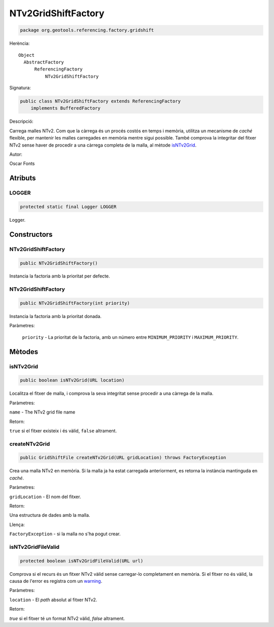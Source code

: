 NTv2GridShiftFactory
====================

.. code-block:: java

   package org.geotools.referencing.factory.gridshift

Herència::

    Object
      AbstractFactory
          ReferencingFactory
              NTv2GridShiftFactory

Signatura:

.. code-block:: java

   public class NTv2GridShiftFactory extends ReferencingFactory
       implements BufferedFactory

Descripció:

Carrega malles NTv2. Com que la càrrega és un procés costós en temps i memòria, utilitza un mecanisme de `caché` flexible, per mantenir les malles carregades en memòria mentre sigui possible. També comprova la integritar del fitxer NTv2 sense haver de procedir a una càrrega completa de la malla, al mètode `isNTv2Grid`_.

Autor:

Oscar Fonts

Atributs
--------

LOGGER
~~~~~~

.. code-block:: java

   protected static final Logger LOGGER

Logger.

Constructors
------------

NTv2GridShiftFactory
~~~~~~~~~~~~~~~~~~~~

.. code-block:: java

   public NTv2GridShiftFactory()

Instancia la factoria amb la prioritat per defecte.

NTv2GridShiftFactory
~~~~~~~~~~~~~~~~~~~~

.. code-block:: java

   public NTv2GridShiftFactory(int priority)

Instancia la factoria amb la prioritat donada.

Paràmetres:

  ``priority`` - La prioritat de la factoria, amb un número entre ``MINIMUM_PRIORITY`` i ``MAXIMUM_PRIORITY``.

Mètodes
-------

isNTv2Grid
~~~~~~~~~~

.. code-block:: java

   public boolean isNTv2Grid(URL location)

Localitza el fitxer de malla, i comprova la seva integritat sense procedir a una càrrega de la malla.

Paràmetres:

``name`` - The NTv2 grid file name

Retorn:

``true`` si el fitxer existeix i és vàlid, ``false`` altrament.

createNTv2Grid
~~~~~~~~~~~~~~

.. code-block:: java

   public GridShiftFile createNTv2Grid(URL gridLocation) throws FactoryException

Crea una malla NTv2 en memòria. Si la malla ja ha estat carregada anteriorment, es retorna la instància mantinguda en `caché`.

Paràmetres:

``gridLocation`` - El nom del fitxer.

Retorn:

Una estructura de dades amb la malla.

Llença:

``FactoryException`` - si la malla no s'ha pogut crear.

isNTv2GridFileValid
~~~~~~~~~~~~~~~~~~~

.. code-block:: java

   protected boolean isNTv2GridFileValid(URL url)

Comprova si el recurs és un fitxer NTv2 vàlid sense carregar-lo completament en memòria. Si el fitxer no és vàlid, la causa de l'error es registra com un `warning <http://java.sun.com/j2se/1.5/docs/api/java/util/logging/Level.html?is-external=true#WARNING>`_.

Paràmetres:

``location`` - El `path` absolut al fitxer NTv2.

Retorn:

`true` si el fitxer té un format NTv2 vàlid, `false` altrament.

